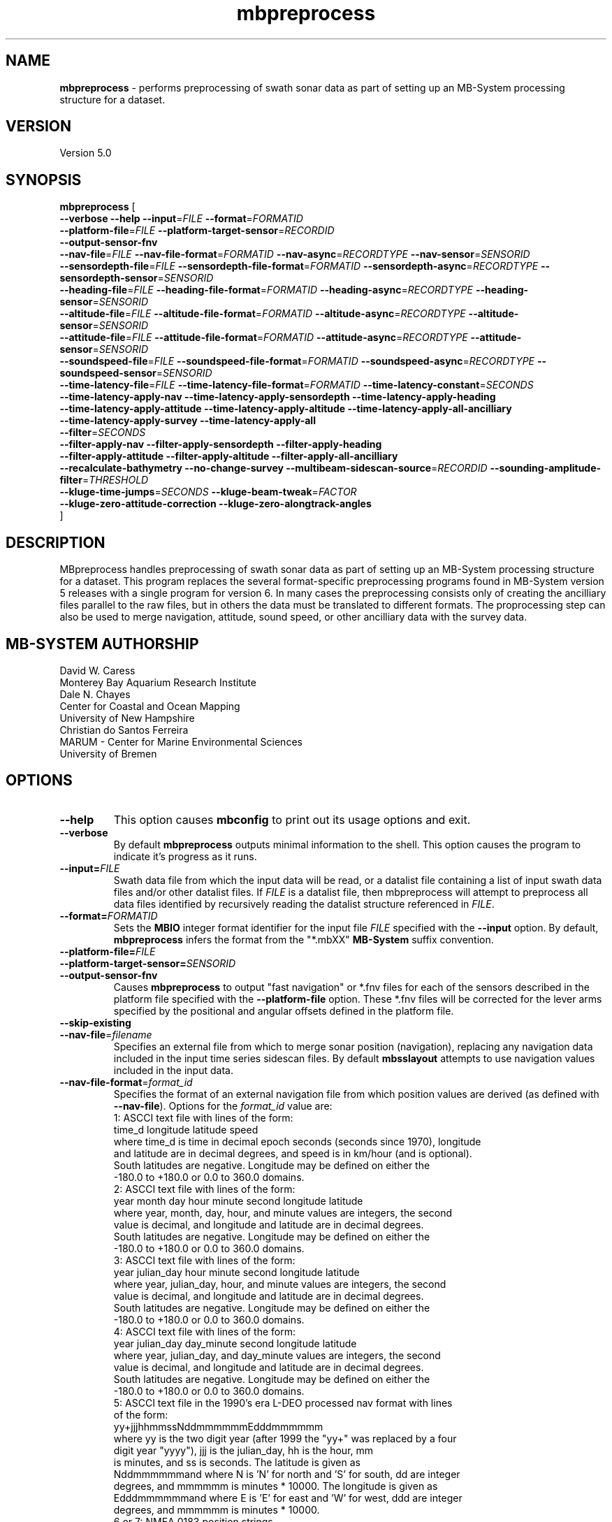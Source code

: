 .TH mbpreprocess 1 "5 July 2017" "MB-System 5.0" "MB-System 5.0"
.SH NAME
\fBmbpreprocess\fP \- performs preprocessing of swath sonar data as part of setting
up an MB-System processing structure for a dataset.

.SH VERSION
Version 5.0

.SH SYNOPSIS
\fBmbpreprocess\fP [ 
.br
\fB--verbose\fP
\fB--help\fP
\fB--input\fP=\fIFILE\fP
\fB--format\fP=\fIFORMATID\fP
.br
\fB--platform-file\fP=\fIFILE\fP
\fB--platform-target-sensor\fP=\fIRECORDID\fP
.br
\fB--output-sensor-fnv\fP
.br
\fB--nav-file\fP=\fIFILE\fP
\fB--nav-file-format\fP=\fIFORMATID\fP
\fB--nav-async\fP=\fIRECORDTYPE\fP
\fB--nav-sensor\fP=\fISENSORID\fP
.br
\fB--sensordepth-file\fP=\fIFILE\fP
\fB--sensordepth-file-format\fP=\fIFORMATID\fP
\fB--sensordepth-async\fP=\fIRECORDTYPE\fP
\fB--sensordepth-sensor\fP=\fISENSORID\fP
.br
\fB--heading-file\fP=\fIFILE\fP
\fB--heading-file-format\fP=\fIFORMATID\fP
\fB--heading-async\fP=\fIRECORDTYPE\fP
\fB--heading-sensor\fP=\fISENSORID\fP
.br
\fB--altitude-file\fP=\fIFILE\fP
\fB--altitude-file-format\fP=\fIFORMATID\fP
\fB--altitude-async\fP=\fIRECORDTYPE\fP
\fB--altitude-sensor\fP=\fISENSORID\fP
.br
\fB--attitude-file\fP=\fIFILE\fP
\fB--attitude-file-format\fP=\fIFORMATID\fP
\fB--attitude-async\fP=\fIRECORDTYPE\fP
\fB--attitude-sensor\fP=\fISENSORID\fP
.br
\fB--soundspeed-file\fP=\fIFILE\fP
\fB--soundspeed-file-format\fP=\fIFORMATID\fP
\fB--soundspeed-async\fP=\fIRECORDTYPE\fP
\fB--soundspeed-sensor\fP=\fISENSORID\fP
.br
\fB--time-latency-file\fP=\fIFILE\fP
\fB--time-latency-file-format\fP=\fIFORMATID\fP
\fB--time-latency-constant\fP=\fISECONDS\fP
.br
\fB--time-latency-apply-nav\fP
\fB--time-latency-apply-sensordepth\fP
\fB--time-latency-apply-heading\fP
.br
\fB--time-latency-apply-attitude\fP
\fB--time-latency-apply-altitude\fP
\fB--time-latency-apply-all-ancilliary\fP
.br
\fB--time-latency-apply-survey\fP
\fB--time-latency-apply-all\fP
.br
\fB--filter\fP=\fISECONDS\fP
.br
\fB--filter-apply-nav\fP
\fB--filter-apply-sensordepth\fP
\fB--filter-apply-heading\fP
.br
\fB--filter-apply-attitude\fP
\fB--filter-apply-altitude\fP
\fB--filter-apply-all-ancilliary\fP
.br
\fB--recalculate-bathymetry\fP
\fB--no-change-survey\fP
\fB--multibeam-sidescan-source\fP=\fIRECORDID\fP
\fB--sounding-amplitude-filter\fP=\fITHRESHOLD\fP
.br
\fB--kluge-time-jumps\fP=\fISECONDS\fP
\fB--kluge-beam-tweak\fP=\fIFACTOR\fP
.br
\fB--kluge-zero-attitude-correction\fP
\fB--kluge-zero-alongtrack-angles\fP
.br
]

.SH DESCRIPTION
MBpreprocess handles preprocessing of swath sonar data as part of setting
up an MB-System processing structure for a dataset. This program replaces
the several format-specific preprocessing programs
found in MB-System version 5 releases with a single program for version 6.
In many cases the preprocessing consists only of creating the ancilliary files
parallel to the raw files, but in others the data must be translated to
different formats. The proprocessing step can also be used to merge navigation,
attitude, sound speed, or other ancilliary data with the survey data.

.SH MB-SYSTEM AUTHORSHIP
David W. Caress
.br
  Monterey Bay Aquarium Research Institute
.br
Dale N. Chayes
.br
  Center for Coastal and Ocean Mapping
.br
  University of New Hampshire
.br
Christian do Santos Ferreira
.br
  MARUM - Center for Marine Environmental Sciences
.br
  University of Bremen

.SH OPTIONS
.TP
.B --help
This option causes \fBmbconfig\fP to print out its usage options and exit.
.TP
.B --verbose
By default \fBmbpreprocess\fP outputs minimal information to the shell. This option
causes the program to indicate it's progress as it runs.

.TP
.B --input=\fIFILE\fP
Swath data file from which the input data will be read, or a datalist file
containing a list of input swath data files and/or other datalist files.
If \fIFILE\fP is a datalist file, then mbpreprocess will attempt to preprocess
all data files identified by recursively reading the datalist structure
referenced in \fIFILE\fP.
.TP
.B --format=\fIFORMATID\fP
Sets the \fBMBIO\fP integer format identifier
for the input file \fIFILE\fP specified with the
\fB\--input\fP option. By default, \fBmbpreprocess\fP
infers the format from the "*.mbXX" \fBMB\-System\fP suffix
convention.
.TP
.B --platform-file=\fIFILE\fP
.TP
.B --platform-target-sensor=\fISENSORID\fP
.TP
.B --output-sensor-fnv
Causes \fBmbpreprocess\fP to output "fast navigation" or *.fnv files for each
of the sensors described in the platform file specified with the \fB--platform-file\fP
option. These *.fnv files will be corrected for the lever arms specified by the
positional and angular offsets defined in the platform file.
.TP
.B --skip-existing
.br
.TP
.B \-\-nav-file\fP=\fIfilename\fP
.br
Specifies an external file from which to merge sonar position (navigation),
replacing any navigation data included in the input time series sidescan files.
By default \fBmbsslayout\fP attempts to use navigation values included in the
input data.
.TP
.B \-\-nav-file-format\fP=\fIformat_id\fP
.br
Specifies the format of an external navigation file from which position values
are derived (as defined with \fB\-\-nav-file\fP). Options for the \fIformat_id\fP
value are:
.br
   1: ASCCI text file with lines of the form:
        time_d longitude latitude speed
      where time_d is time in decimal epoch seconds (seconds since 1970), longitude
      and latitude are in decimal degrees, and speed is in km/hour (and is optional).
      South latitudes are negative. Longitude may be defined on either the
      -180.0 to +180.0 or 0.0 to 360.0 domains.
.br
   2: ASCCI text file with lines of the form:
        year month day hour minute second longitude latitude
      where year, month, day, hour, and minute values are integers, the second
      value is decimal, and longitude and latitude are in decimal degrees.
      South latitudes are negative. Longitude may be defined on either the
      -180.0 to +180.0 or 0.0 to 360.0 domains.
.br
   3: ASCCI text file with lines of the form:
        year julian_day hour minute second longitude latitude
      where year, julian_day, hour, and minute values are integers, the second
      value is decimal, and longitude and latitude are in decimal degrees.
      South latitudes are negative. Longitude may be defined on either the
      -180.0 to +180.0 or 0.0 to 360.0 domains.
.br
   4: ASCCI text file with lines of the form:
        year julian_day day_minute second longitude latitude
      where year, julian_day, and day_minute values are integers, the second
      value is decimal, and longitude and latitude are in decimal degrees.
      South latitudes are negative. Longitude may be defined on either the
      -180.0 to +180.0 or 0.0 to 360.0 domains.
.br
   5: ASCCI text file in the 1990's era L-DEO processed nav format with lines
      of the form:
        yy+jjjhhmmssNddmmmmmmEdddmmmmmm
      where yy is the two digit year (after 1999 the "yy+" was replaced by a four
      digit year "yyyy"), jjj is the julian_day, hh is the hour, mm
      is minutes, and ss is seconds. The latitude is given as
      Nddmmmmmmand where N is 'N' for north and 'S' for south, dd are integer
      degrees, and mmmmmm is minutes * 10000. The longitude is given as
      Edddmmmmmmand where E is 'E' for east and 'W' for west, ddd are integer
      degrees, and mmmmmm is minutes * 10000.
.br
   6 or 7: NMEA 0183 position strings
      Several NMEA and NMEA-like strings containing position are recognized,
      and can be parsed with and without line break characters. These strings
      include ZDA, GLL, GGA, DAT, and UNX.
.br
   8: Simrad 90 format navigation files with lines
      of the form:
        ddmmyy hhmmssss ddmmmmmmmN dddmmmmmmmE
      where dd is day of the month, mm is the month, yy is the two digit year,
      hh is the hour, mm is the minute, and ssss is seconds * 100.
      The latitude is given as ddmmmmmmmN where dd are integer degrees, 
      mmmmmmm is minutes * 100000, and N is 'N' for north and 'S' for south latitude.
      The longitude is given as dddmmmmmmmE where ddd are integer degrees, 
      mmmmmmm is minutes * 100000, and E is 'E' for east and 'W' for west longitude.
      
      
      day_minute values are integers,
      the second value is decimal, and longitude and latitude are in decimal
      degrees. The longitude is given as
      Edddmmmmmmand where E is 'E' for east and 'W' for west, ddd are integer
      degrees, and mmmmm is minutes * 10000.
.br
   9: ASCCI text file with white-space delimited lines of the form:
        yr mon day hour min sec time_d lon lat heading speed sensordepth*
      where yr is the four digit year, mon is the month, day is the day of the
      month, min is the minute, second is the decimal seconds, time_d is time in
      decimal epoch seconds (seconds since 1970), lon is the longitude
      in decimal degrees, lat is the latitude in decimal degrees, heading is in
      decimal degrees, speed is in km/hour, and sensordepth is in meters.
      South latitudes are negative. Longitude may be defined on either the
      -180.0 to +180.0 or 0.0 to 360.0 domains.
.br
   10: R2R (Rolling deck to Repository) navigation format with ASCCI text lines
      of the form:
         yyyy-mm-ddThh:mm:ss.sssZ lon lat quality nsat dilution height
      where the lon and lat fields are in decimal degrees with south latitudes
      and west longitudes negative, and the last four quantities relating to
      GPS fix quality.
.TP
.B \-\-nav-async\fP=\fIrecord_kind\fP
.br
Specifies the type of data records from which position values
are derived (as defined with \fB\-\-nav-file-format\fP). Options for the
\fIrecord_kind\fP include:
.br
    MB_DATA_DATA:  1 (survey data)
    MB_DATA_NAV:  12 (navigation data)
    MB_DATA_NAV1: 29 (navigation data from navigation system 1)
    MB_DATA_NAV2: 30 (navigation data from navigation system 2)
    MB_DATA_NAV3: 31 (navigation data from navigation system 3)
.br
What types of data records are present is format-dependent, as is the default
choice of which record type is used as the navigation source by default. The
program \fBmbinfo\fP can be used with the \fB-N\fP option to determine the numbers
of different record types present in a data file.
.TP
.B --nav-sensor=\fISENSORID\fP
.br
.TP
.B --sensordepth-file=\fIFILE\fP
.TP
.B --sensordepth-file-format=\fIFORMATID\fP
.TP
.B --sensordepth-async=\fIRECORDTYPE\fP
.TP
.B --sensordepth-sensor=\fISENSORID\fP
.br
.TP
.B --heading-file=\fIFILE\fP
.TP
.B --heading-file-format=\fIFORMATID\fP
.TP
.B --heading-async=\fIRECORDTYPE\fP
.TP
.B --heading-sensor=\fISENSORID\fP
.br
.TP
.B --altitude-file=\fIFILE\fP
.TP
.B --altitude-file-format=\fIFORMATID\fP
.TP
.B --altitude-async=\fIRECORDTYPE\fP
.TP
.B --altitude-sensor=\fISENSORID\fP
.br
.TP
.B --attitude-file=\fIFILE\fP
.TP
.B --attitude-file-format=\fIFORMATID\fP
.TP
.B --attitude-async=\fIRECORDTYPE\fP
.TP
.B --attitude-sensor=\fISENSORID\fP
.br
.TP
.B --soundspeed-file=\fIFILE\fP
.TP
.B --soundspeed-file-format=\fIFORMATID\fP
.TP
.B --soundspeed-async=\fIRECORDTYPE\fP
.TP
.B --soundspeed-sensor=\fISENSORID\fP
.br
.TP
.B --time-latency-file=\fIFILE\fP
.TP
.B --time-latency-file-format=\fIFORMATID\fP
.TP
.B --time-latency-constant=\fISECONDS\fP
.TP
.B --time-latency-apply-nav
.TP
.B --time-latency-apply-sensordepth
.TP
.B --time-latency-apply-heading
.TP
.B --time-latency-apply-attitude
.TP
.B --time-latency-apply-altitude
.TP
.B --time-latency-apply-all-ancilliary
.TP
.B --time-latency-apply-survey
.TP
.B --time-latency-apply-all
.br
.TP
.B --filter=\fISECONDS\fP
.TP
.B --filter-apply-nav
.TP
.B --filter-apply-sensordepth
.TP
.B --filter-apply-heading
.TP
.B --filter-apply-attitude
.TP
.B --filter-apply-altitude
.TP
.B --filter-apply-all-ancilliary
.br
.TP
.B --recalculate-bathymetry
.TP
.B --no-change-survey
.TP
.B --multibeam-sidescan-source=\fIRECORDID\fP
.TP
.B --sounding-amplitude-filter=\fITHRESHOLD\fP
.TP
.B --kluge-time-jumps=\fISECONDS\fP
.TP
.B --kluge-beam-tweak=\fIFACTOR\fP
.TP
.B --kluge-zero-attitude-correction
.TP
.B --kluge-zero-alongtrack-angles

.SH EXAMPLES
To be written.....

.SH SEE ALSO
\fBmbsystem\fP(1), \fBmbdatalist\fP(1), \fBmbprocess\fP(1)

.SH BUGS
Oh yeah.
